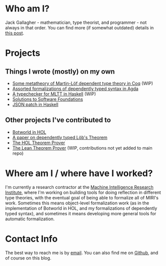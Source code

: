* Who am I?
Jack Gallagher - mathematician, type theorist, and programmer - not always in that order.
You can find more (if somewhat outdated) details in [[http://gallabytes.com/2015/09/types-in-high-school-reflection.html][this post]].
* Projects
** Things I wrote (mostly) on my own
- [[https://github.com/GallagherCommaJack/types-in-types][Some metatheory of Martin-Löf dependent type theory in Coq]] (WIP)
- [[https://github.com/GallagherCommaJack/tt-provability][Assorted formalizations of dependently typed syntax in Agda]]
- [[https://github.com/GallagherCommaJack/haskell-tt][A typechecker for MLTT in Haskell]] (WIP)
- [[https://github.com/GallagherCommaJack/software-foundations][Solutions to Software Foundations]]
- [[https://github.com/GallagherCommaJack/Haskell-JSON-Patch][JSON patch in Haskell]]
** Other projects I've contributed to
- [[https://github.com/machine-intelligence/Botworld.HOL][Botworld in HOL]]
- [[https://github.com/JasonGross/lob-paper][A paper on dependently typed Löb's Theorem]]
- [[https://github.com/HOL-Theorem-Prover/HOL/commit/3d4f44c9c46ed67a003c69a7957bf570b24d3a07][The HOL Theorem Prover]]
- [[https://github.com/GallagherCommaJack/lean/tree/quote][The Lean Theorem Prover]] (WIP, contributions not yet added to main repo)
* Where am I / where have I worked?
I'm currently a research contractor at the [[https://intelligence.org/][Machine Intelligence Research Institute]], where I'm working on building tools for doing reflection in different type theories, with the eventual goal of being able to formalize all of MIRI's work. 
Sometimes this means object-level formalization work (as in the implementation of Botworld in HOL, and my formalizations of dependently typed syntax), and sometimes it means developing more general tools for automatic formalization.
* Contact Info
The best way to reach me is by [[mailto:jack@gallabytes.com][email]].
You can also find me on [[https://github.com/GallagherCommaJack][Github]], and of course on this blog.
